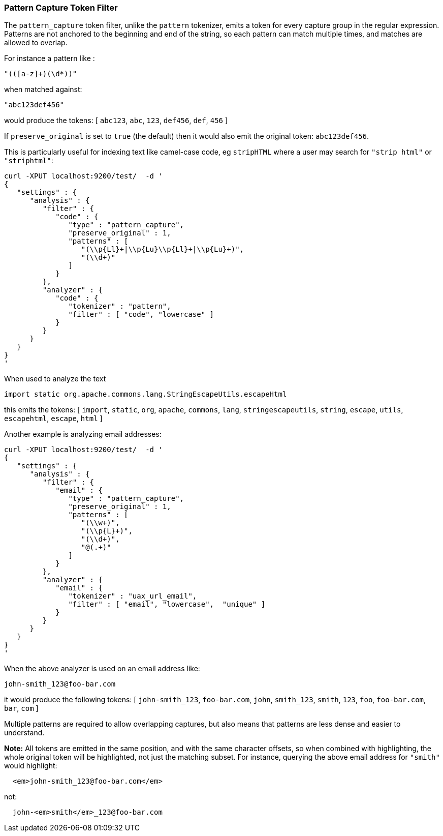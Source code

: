 [[analysis-pattern-capture-tokenfilter]]
=== Pattern Capture Token Filter

The `pattern_capture` token filter, unlike the `pattern` tokenizer,
emits a token for every capture group in the regular expression.
Patterns are not anchored to the beginning and end of the string, so
each pattern can match multiple times, and matches are allowed to
overlap.

For instance a pattern like :

[source,js]
--------------------------------------------------
"(([a-z]+)(\d*))"
--------------------------------------------------

when matched against:

[source,js]
--------------------------------------------------
"abc123def456"
--------------------------------------------------

would produce the tokens: [ `abc123`, `abc`, `123`, `def456`, `def`,
`456` ]

If `preserve_original` is set to `true` (the default) then it would also
emit the original token: `abc123def456`.

This is particularly useful for indexing text like camel-case code, eg
`stripHTML` where a user may search for `"strip html"` or `"striphtml"`:

[source,js]
--------------------------------------------------
curl -XPUT localhost:9200/test/  -d '
{
   "settings" : {
      "analysis" : {
         "filter" : {
            "code" : {
               "type" : "pattern_capture",
               "preserve_original" : 1,
               "patterns" : [
                  "(\\p{Ll}+|\\p{Lu}\\p{Ll}+|\\p{Lu}+)",
                  "(\\d+)"
               ]
            }
         },
         "analyzer" : {
            "code" : {
               "tokenizer" : "pattern",
               "filter" : [ "code", "lowercase" ]
            }
         }
      }
   }
}
'
--------------------------------------------------

When used to analyze the text

[source,js]
--------------------------------------------------
import static org.apache.commons.lang.StringEscapeUtils.escapeHtml
--------------------------------------------------

this emits the tokens: [ `import`, `static`, `org`, `apache`, `commons`,
`lang`, `stringescapeutils`, `string`, `escape`, `utils`, `escapehtml`,
`escape`, `html` ]

Another example is analyzing email addresses:

[source,js]
--------------------------------------------------
curl -XPUT localhost:9200/test/  -d '
{
   "settings" : {
      "analysis" : {
         "filter" : {
            "email" : {
               "type" : "pattern_capture",
               "preserve_original" : 1,
               "patterns" : [
                  "(\\w+)",
                  "(\\p{L}+)",
                  "(\\d+)",
                  "@(.+)"
               ]
            }
         },
         "analyzer" : {
            "email" : {
               "tokenizer" : "uax_url_email",
               "filter" : [ "email", "lowercase",  "unique" ]
            }
         }
      }
   }
}
'
--------------------------------------------------

When the above analyzer is used on an email address like:

[source,js]
--------------------------------------------------
john-smith_123@foo-bar.com
--------------------------------------------------

it would produce the following tokens: [ `john-smith_123`,
`foo-bar.com`, `john`, `smith_123`, `smith`, `123`, `foo`,
`foo-bar.com`, `bar`, `com` ]

Multiple patterns are required to allow overlapping captures, but also
means that patterns are less dense and easier to understand.

*Note:* All tokens are emitted in the same position, and with the same
character offsets, so when combined with highlighting, the whole
original token will be highlighted, not just the matching subset. For
instance, querying the above email address for `"smith"` would
highlight:

[source,js]
--------------------------------------------------
  <em>john-smith_123@foo-bar.com</em>
--------------------------------------------------

not:

[source,js]
--------------------------------------------------
  john-<em>smith</em>_123@foo-bar.com
--------------------------------------------------
